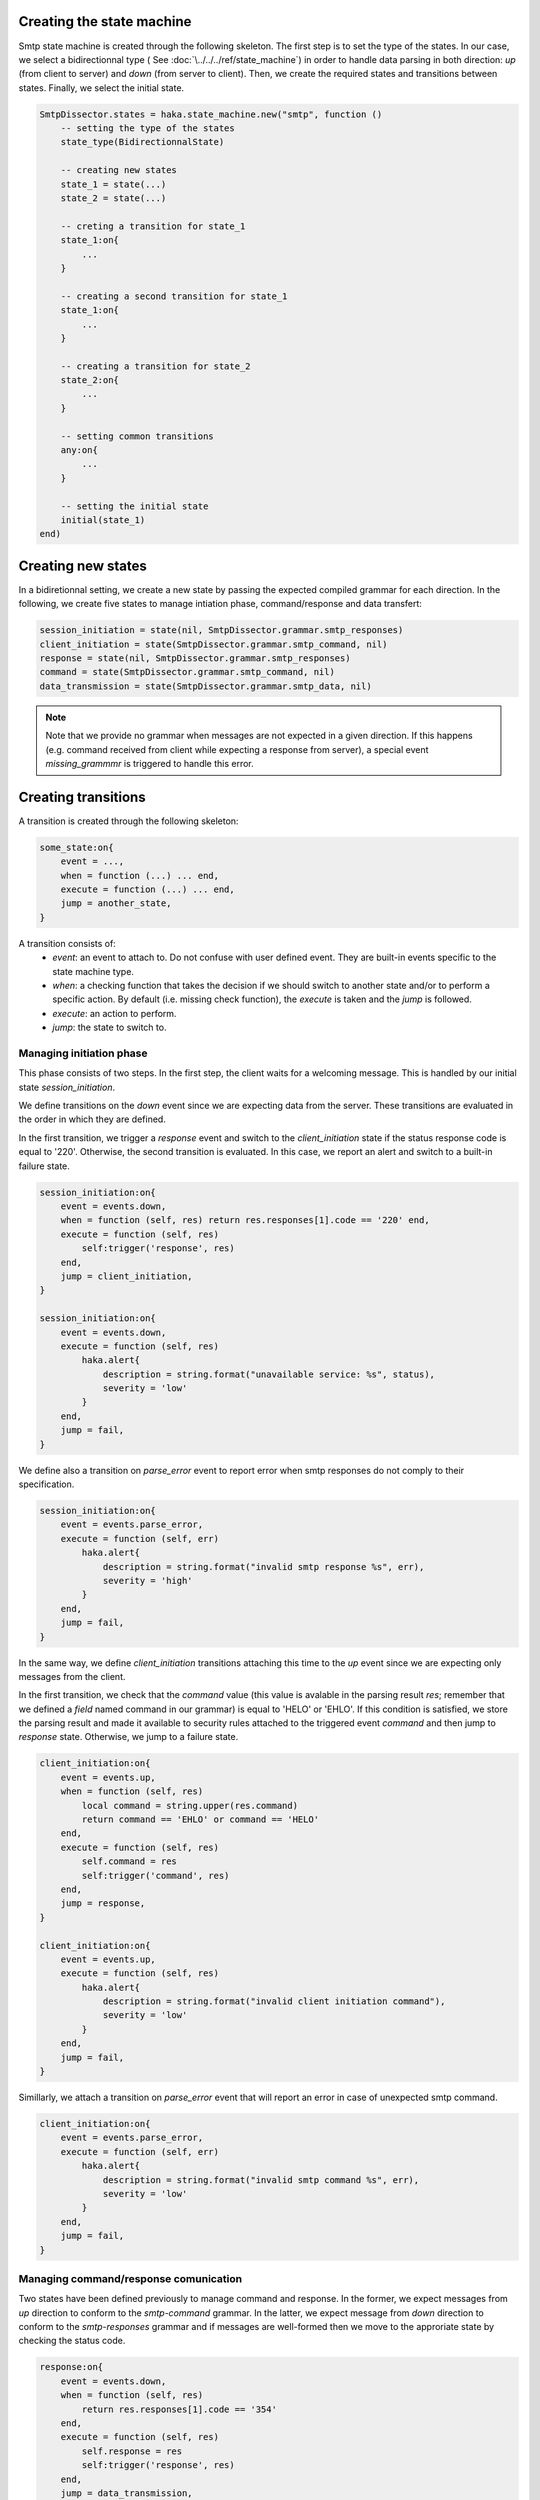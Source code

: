 .. This Source Code Form is subject to the terms of the Mozilla Public
.. License, v. 2.0. If a copy of the MPL was not distributed with this
.. file, You can obtain one at http://mozilla.org/MPL/2.0/.

Creating the state machine
^^^^^^^^^^^^^^^^^^^^^^^^^^
Smtp state machine is created through the following skeleton. The first step is
to set the type of the states. In our case, we select a bidirectionnal type (
See :doc:`\../../../ref/state_machine`) in order to handle data parsing in both
direction: `up` (from client to server) and `down` (from server to client).
Then, we create the required states and transitions between states. Finally, we
select the initial state.

.. code-block:: lua

    SmtpDissector.states = haka.state_machine.new("smtp", function ()
        -- setting the type of the states
        state_type(BidirectionnalState)

        -- creating new states
        state_1 = state(...)
        state_2 = state(...)

        -- creting a transition for state_1
        state_1:on{
            ...
        }

        -- creating a second transition for state_1
        state_1:on{
            ...
        }

        -- creating a transition for state_2
        state_2:on{
            ...
        }

        -- setting common transitions
        any:on{
            ...
        }

        -- setting the initial state
        initial(state_1)
    end)

Creating new states
^^^^^^^^^^^^^^^^^^^
In a bidiretionnal setting, we create a new state by passing the expected
compiled grammar for each direction. In the following, we create five states to
manage intiation phase, command/response and data transfert:

.. code-block:: lua

    session_initiation = state(nil, SmtpDissector.grammar.smtp_responses)
    client_initiation = state(SmtpDissector.grammar.smtp_command, nil)
    response = state(nil, SmtpDissector.grammar.smtp_responses)
    command = state(SmtpDissector.grammar.smtp_command, nil)
    data_transmission = state(SmtpDissector.grammar.smtp_data, nil)

.. note:: Note that we provide no grammar when messages are not expected in a given direction. If this happens (e.g. command received from client while expecting a response from server), a special event `missing_grammmr` is triggered to handle this error.


Creating transitions
^^^^^^^^^^^^^^^^^^^^
A transition is created through the following skeleton:

.. code-block:: lua

    some_state:on{
        event = ...,
        when = function (...) ... end,
        execute = function (...) ... end,
        jump = another_state,
    }

A transition consists of:
 * *event*: an event to attach to. Do not confuse with user defined event. They
   are built-in events specific to the state machine type.
 * *when*: a checking function that takes the decision if we should switch to another state
   and/or to perform a specific action. By default (i.e. missing check function), the `execute`
   is taken and the `jump` is followed.
 * *execute*: an action to perform.
 * *jump*: the state to switch to.

Managing initiation phase
~~~~~~~~~~~~~~~~~~~~~~~~~
This phase consists of two steps. In the first step, the client waits for a welcoming message. This is handled by our initial state `session_initiation`.

We define transitions on the `down` event since we are expecting data from the server. These transitions are evaluated in the order in which they are defined.

In the first transition, we trigger a `response` event and switch to the
`client_initiation` state if the status response code is equal to '220'.
Otherwise, the second transition is evaluated. In this case, we report an
alert and switch to a built-in failure state.

.. code-block:: lua

    session_initiation:on{
        event = events.down,
        when = function (self, res) return res.responses[1].code == '220' end,
        execute = function (self, res)
            self:trigger('response', res)
        end,
        jump = client_initiation,
    }

    session_initiation:on{
        event = events.down,
        execute = function (self, res)
            haka.alert{
                description = string.format("unavailable service: %s", status),
                severity = 'low'
            }
        end,
        jump = fail,
    }

We define also a transition on `parse_error` event to report error when smtp responses do not comply to their specification.

.. code-block:: lua

    session_initiation:on{
        event = events.parse_error,
        execute = function (self, err)
            haka.alert{
                description = string.format("invalid smtp response %s", err),
                severity = 'high'
            }
        end,
        jump = fail,
    }

In the same way, we define `client_initiation` transitions attaching this time to the `up` event since we are expecting only messages from the client.

In the first transition, we check that the `command` value (this value is
avalable in the parsing result `res`; remember that we defined a `field` named
command in our grammar) is equal to 'HELO' or 'EHLO'. If this condition is
satisfied, we store the parsing result and made it available to security rules
attached to the triggered event `command` and then jump to `response` state.
Otherwise, we jump to a failure state.

.. code-block:: lua

    client_initiation:on{
        event = events.up,
        when = function (self, res)
            local command = string.upper(res.command)
            return command == 'EHLO' or command == 'HELO'
        end,
        execute = function (self, res)
            self.command = res
            self:trigger('command', res)
        end,
        jump = response,
    }

    client_initiation:on{
        event = events.up,
        execute = function (self, res)
            haka.alert{
                description = string.format("invalid client initiation command"),
                severity = 'low'
            }
        end,
        jump = fail,
    }

Simillarly, we attach a transition on `parse_error` event that will report an error in case of unexpected smtp command.

.. code-block:: lua

    client_initiation:on{
        event = events.parse_error,
        execute = function (self, err)
            haka.alert{
                description = string.format("invalid smtp command %s", err),
                severity = 'low'
            }
        end,
        jump = fail,
    }

Managing command/response comunication
~~~~~~~~~~~~~~~~~~~~~~~~~~~~~~~~~~~~~~
Two states have been defined previously to manage command and response. In the former,
we expect messages from `up` direction to conform to the `smtp-command` grammar.
In the latter, we expect message from `down` direction to conform to the
`smtp-responses` grammar and if messages are well-formed then we move to the
approriate state by checking the status code.

.. code-block:: lua

    response:on{
        event = events.down,
        when = function (self, res)
            return res.responses[1].code == '354'
        end,
        execute = function (self, res)
            self.response = res
            self:trigger('response', res)
        end,
        jump = data_transmission,
    }

    response:on{
        event = events.down,
        when = function (self, res)
            return res.responses[1].code == '221'
        end,
        execute = function (self, res)
            self.response = res
            self:trigger('response', res)
        end,
        jump = finish,
    }

    response:on{
        event = events.down,
        execute = function (self, res)
            self.response = res
            self:trigger('response', res)
        end,
        jump = command,
    }


And as usual, we move to a failure state in case of parsing errors:

.. code-block:: lua

    response:on{
        event = events.parse_error,
        execute = function (self, err)
            haka.alert{
                description = string.format("invalid smtp response %s", err),
                severity = 'low'
            }
        end,
        jump = fail,
    }

.. note:: Have a look at :download:`smtp.lua<../../../../sample/smtp_dissector/smtp.lua>` to get the full code of the transitions defined on `command` state.

Managing content mail transfert
~~~~~~~~~~~~~~~~~~~~~~~~~~~~~~~~
We get here (i.e. `data_transmission` state) if server responds with a status code 354 to a DATA command.

First of all, we define a transition attached to `enter` event to build stream in order to collect mail content:

.. code-block:: lua

    data_transmission:on{
        event = events.enter,
        action = function (self)
            self.mail = haka.vbuffer_sub_stream()
        end,
    }

Next, we want to send the mail data pieces by pieces as soon as available to the
security rules. To do this we add a callback on the grammar for the data:

.. code-block:: lua

    smtp_data = record{
            field('data', bytes()
                :untiltoken("%r?%n%.%r?%n")
                :chunked(function (self, sub, last, ctx)
                    ctx.user:push_data(sub, last)
                end)),
            token("%r?%n%.%r?%n")
        }

The ``chunked`` callback allow to push into a streamed view. The code of this function
is available in the full smtp code.

We just have to add a simple transition to go back to the ``response`` state when the
data transfer is over.

.. code-block:: lua

    data_transmission:on{
        event = events.up,
        jump = response,
    }

Finally, we destroy the stream while leaving the `data_transmission` state:

.. code-block:: lua

    data_transmission:on{
        event = events.leave,
        action = function (self)
            self.mail = nil
        end,
    }

Additionnaly, a transition is defined to handle parsing errors:

.. code-block:: lua

    data_transmission:on{
        event = events.parse_error,
        action = function (self, err)
            haka.alert{
                description = string.format("invalid data blob %s", err),
                severity = 'low'
            }
        end,
        jump = fail,
    }

Setting default transitions
^^^^^^^^^^^^^^^^^^^^^^^^^^^
We define two transitions thatt are common to all states. The first one is used
to handle errors which we manage by dropping the connection (remember that we
defined a drop connection in our dissector):

.. code-block:: lua

    any:on{
        event = events.fail,
        action = function (self)
            self:drop()
        end,
    }

The second transition allows to handle the cases where messages are not expected from client or server.

.. code-block:: lua

    any:on{
        event = events.missing_grammar,
        action = function (self, direction, payload)
            local description
            if direction == 'up' then
                description = "unexpected client command"
            else
                description = "unexpected server response"
            end
            haka.alert{
                description = description,
                severity = 'low'
            }
        end,
        jump = fail,
    }

